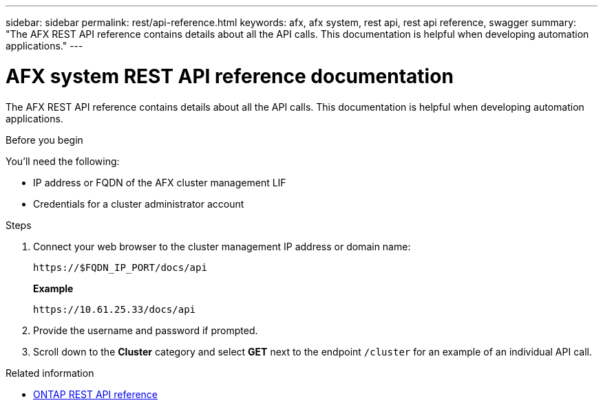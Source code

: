 ---
sidebar: sidebar
permalink: rest/api-reference.html
keywords: afx, afx system, rest api, rest api reference, swagger
summary: "The AFX REST API reference contains details about all the API calls. This documentation is helpful when developing automation applications."
---

= AFX system REST API reference documentation
:hardbreaks:
:nofooter:
:icons: font
:linkattrs:
:imagesdir: ../media/

[.lead]
The AFX REST API reference contains details about all the API calls. This documentation is helpful when developing automation applications.

.Before you begin

You'll need the following:

* IP address or FQDN of the AFX cluster management LIF
* Credentials for a cluster administrator account

.Steps

. Connect your web browser to the cluster management IP address or domain name:
+
`\https://$FQDN_IP_PORT/docs/api`
+
*Example*
+
`\https://10.61.25.33/docs/api`

. Provide the username and password if prompted.

. Scroll down to the *Cluster* category and select *GET* next to the endpoint `/cluster` for an example of an individual API call.

.Related information

* https://docs.netapp.com/us-en/ontap-restapi/index.html[ONTAP REST API reference^]

